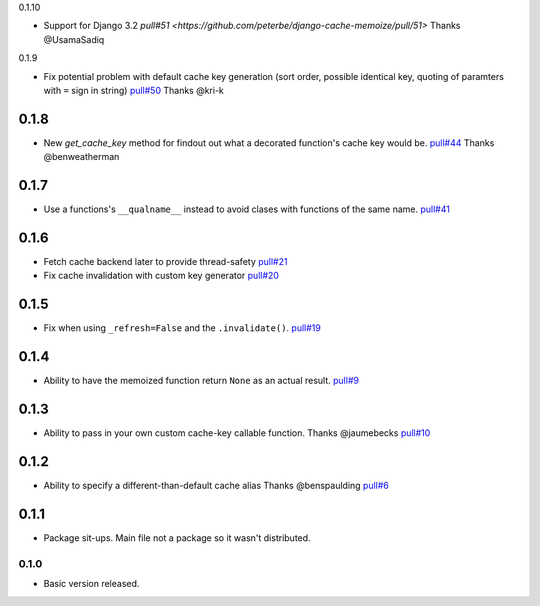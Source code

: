 0.1.10

- Support for Django 3.2
  `pull#51 <https://github.com/peterbe/django-cache-memoize/pull/51>`
  Thanks @UsamaSadiq

0.1.9

- Fix potential problem with default cache key generation (sort order,
  possible identical key, quoting of paramters with ``=`` sign in string)
  `pull#50 <https://github.com/peterbe/django-cache-memoize/pull/50>`_
  Thanks @kri-k

0.1.8
~~~~~

- New `get_cache_key` method for findout out what a decorated function's
  cache key would be.
  `pull#44 <https://github.com/peterbe/django-cache-memoize/pull/44>`_
  Thanks @benweatherman

0.1.7
~~~~~

- Use a functions's ``__qualname__`` instead to avoid clases with functions
  of the same name.
  `pull#41 <https://github.com/peterbe/django-cache-memoize/pull/41>`_

0.1.6
~~~~~

- Fetch cache backend later to provide thread-safety
  `pull#21 <https://github.com/peterbe/django-cache-memoize/pull/21>`_

- Fix cache invalidation with custom key generator
  `pull#20 <https://github.com/peterbe/django-cache-memoize/pull/20>`_

0.1.5
~~~~~

- Fix when using ``_refresh=False`` and the ``.invalidate()``.
  `pull#19 <https://github.com/peterbe/django-cache-memoize/pull/19>`_

0.1.4
~~~~~

- Ability to have the memoized function return ``None`` as an actual result.
  `pull#9 <https://github.com/peterbe/django-cache-memoize/pull/9>`_

0.1.3
~~~~~

- Ability to pass in your own custom cache-key callable function.
  Thanks @jaumebecks
  `pull#10 <https://github.com/peterbe/django-cache-memoize/pull/10>`_

0.1.2
~~~~~

- Ability to specify a different-than-default cache alias
  Thanks @benspaulding
  `pull#6 <https://github.com/peterbe/django-cache-memoize/pull/6>`_

0.1.1
~~~~~

- Package sit-ups. Main file not a package so it wasn't distributed.

0.1.0
^^^^^

- Basic version released.
